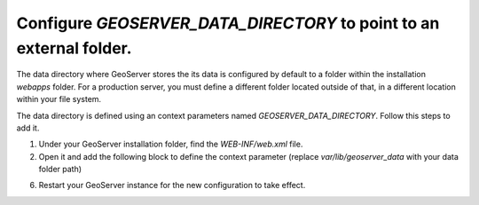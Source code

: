 Configure `GEOSERVER_DATA_DIRECTORY` to point to an external folder.
---------------------------------------------------------------------

The data directory where GeoServer stores the its data is configured by default to a folder within the installation `webapps` folder. For a production server, you must define a different folder located outside of that, in a different location within your file system.

The data directory is defined using an context parameters named `GEOSERVER_DATA_DIRECTORY`. Follow this steps to add it.

1. Under your GeoServer installation folder, find the `WEB-INF/web.xml` file.

2. Open it and add the following block to define the context parameter (replace `var/lib/geoserver_data` with your data folder path)

.. code-block:: xml
   :emphasize-lines: 3-6

 	<web-app>
		 ...
		<context-param>
		<param-name>GEOSERVER_DATA_DIR</param-name>
		<param-value>/var/lib/geoserver_data</param-value>
		</context-param>
		...
	</web-app>

6. Restart your GeoServer instance for the new configuration to take effect.